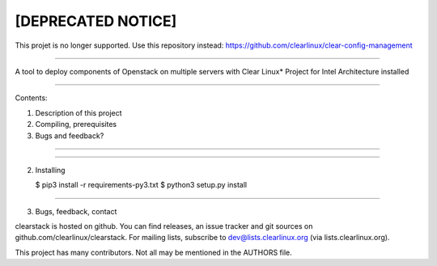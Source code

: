 [DEPRECATED NOTICE]
--------------------
This projet is no longer supported. Use this repository instead:
https://github.com/clearlinux/clear-config-management

====

A tool to deploy components of Openstack on multiple servers with Clear Linux* Project for Intel Architecture installed

====

Contents:

1) Description of this project
2) Compiling, prerequisites
3) Bugs and feedback?

====


====

2. Installing

   $ pip3 install -r requirements-py3.txt
   $ python3 setup.py install

====

3. Bugs, feedback, contact

clearstack is hosted on github. You can find releases, an issue
tracker and git sources on github.com/clearlinux/clearstack. For
mailing lists, subscribe to dev@lists.clearlinux.org (via
lists.clearlinux.org).

This project has many contributors. Not all may be mentioned in the
AUTHORS file.
